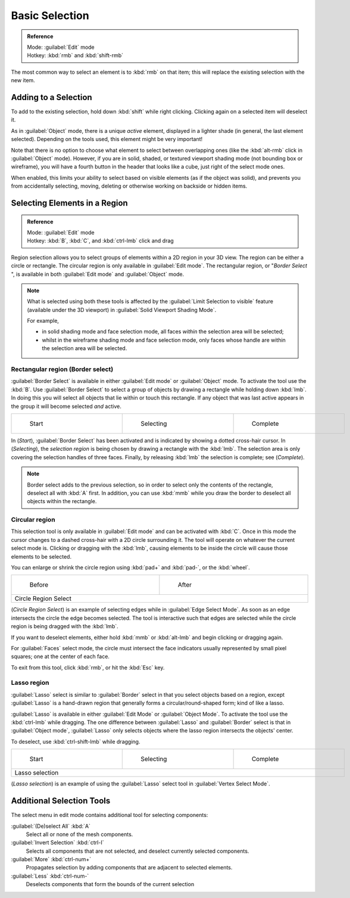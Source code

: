 
..    TODO/Review: {{review|im=examples|partial=X|text = expand basic selection tools}} .


Basic Selection
***************

.. admonition:: Reference
   :class: refbox

   | Mode:     :guilabel:`Edit` mode
   | Hotkey:   :kbd:`rmb` and :kbd:`shift-rmb`


The most common way to select an element is to :kbd:`rmb` on that item;
this will replace the existing selection with the new item.


Adding to a Selection
=====================

To add to the existing selection, hold down :kbd:`shift` while right clicking.
Clicking again on a selected item will deselect it.

As in :guilabel:`Object` mode, there is a unique *active* element,
displayed in a lighter shade (in general, the last element selected).
Depending on the tools used, this element might be very important!

Note that there is no option to choose what element to select between overlapping ones
(like the :kbd:`alt-rmb` click in :guilabel:`Object` mode). However,
if you are in solid, shaded, or textured viewport shading mode
(not bounding box or wireframe),
you will have a fourth button in the header that looks like a cube,
just right of the select mode ones.

When enabled, this limits your ability to select based on visible elements
(as if the object was solid), and prevents you from accidentally selecting, moving,
deleting or otherwise working on backside or hidden items.


Selecting Elements in a Region
==============================

.. admonition:: Reference
   :class: refbox

   | Mode:     :guilabel:`Edit` mode
   | Hotkey:   :kbd:`B`, :kbd:`C`, and :kbd:`ctrl-lmb` click and drag


Region selection allows you to select groups of elements within a 2D region in your 3D view.
The region can be either a circle or rectangle.
The circular region is only available in :guilabel:`Edit mode`. The rectangular region,
or "\ *Border Select* ",
is available in both :guilabel:`Edit mode` and :guilabel:`Object` mode.


.. admonition:: Note
   :class: note

   What is selected using both these tools is affected by the :guilabel:`Limit Selection to visible` feature (available under the 3D viewport) in :guilabel:`Solid Viewport Shading Mode`.

   For example,

   - in solid shading mode and face selection mode, all faces *within* the selection area will be selected;
   - whilst in the wireframe shading mode and face selection mode, only faces whose handle are within the selection area will be selected.


Rectangular region (Border select)
----------------------------------

:guilabel:`Border Select` is available in either :guilabel:`Edit mode` or :guilabel:`Object` mode. To activate the tool use the :kbd:`B`. Use :guilabel:`Border Select` to select a group of objects by drawing a rectangle while holding down :kbd:`lmb`. In doing this you will select all objects that lie within or touch this rectangle. If any object that was last active appears in the group it will become selected *and* active.


+-------------------------------------------------------------------------+-------------------------------------------------------------------------+-------------------------------------------------------------------------+
+.. figure:: /images/25-Manual-Modeling-Meshes-Selection-Borderselect1.jpg|.. figure:: /images/25-Manual-Modeling-Meshes-Selection-Borderselect2.jpg|.. figure:: /images/25-Manual-Modeling-Meshes-Selection-Borderselect3.jpg+
+   :width: 200px                                                         |   :width: 200px                                                         |   :width: 200px                                                         +
+   :figwidth: 200px                                                      |   :figwidth: 200px                                                      |   :figwidth: 200px                                                      +
+                                                                         |                                                                         |                                                                         +
+   Start                                                                 |   Selecting                                                             |   Complete                                                              +
+-------------------------------------------------------------------------+-------------------------------------------------------------------------+-------------------------------------------------------------------------+


In (*Start*), :guilabel:`Border Select` has been activated and is indicated by showing a
dotted cross-hair cursor. In (*Selecting*),
the *selection region* is being chosen by drawing a rectangle with the :kbd:`lmb`.
The selection area is only covering the selection handles of three faces. Finally,
by releasing :kbd:`lmb` the selection is complete; see (*Complete*).


.. admonition:: Note
   :class: note

   Border select adds to the previous selection, so in order to select only the contents of the rectangle, deselect all with :kbd:`A` first. In addition, you can use :kbd:`mmb` while you draw the border to deselect all objects within the rectangle.


Circular region
---------------

This selection tool is only available in :guilabel:`Edit mode` and can be activated with
:kbd:`C`.
Once in this mode the cursor changes to a dashed cross-hair with a 2D circle surrounding it.
The tool will operate on whatever the current select mode is.
Clicking or dragging with the :kbd:`lmb`,
causing elements to be inside the circle will cause those elements to be selected.

You can enlarge or shrink the circle region using :kbd:`pad+` and :kbd:`pad-`,
or the :kbd:`wheel`.


+---------------------------------------------------------------------------+---------------------------------------------------------------------------+
+.. figure:: /images/25-Manual-Modeling-Meshes-Selection-Circularselect1.jpg|.. figure:: /images/25-Manual-Modeling-Meshes-Selection-Circularselect2.jpg+
+   :width: 300px                                                           |   :width: 300px                                                           +
+   :figwidth: 300px                                                        |   :figwidth: 300px                                                        +
+                                                                           |                                                                           +
+   Before                                                                  |   After                                                                   +
+---------------------------------------------------------------------------+---------------------------------------------------------------------------+
+Circle Region Select                                                                                                                                   +
+---------------------------------------------------------------------------+---------------------------------------------------------------------------+

(*Circle Region Select*) is an example of selecting edges while in :guilabel:`Edge Select Mode`. As soon as an edge intersects the circle the edge becomes selected. The tool is interactive such that edges are selected while the circle region is being dragged with the :kbd:`lmb`.

If you want to deselect elements,
either hold :kbd:`mmb` or :kbd:`alt-lmb` and begin clicking or dragging again.

For :guilabel:`Faces` select mode,
the circle must intersect the face indicators usually represented by small pixel squares;
one at the center of each face.

To exit from this tool, click :kbd:`rmb`, or hit the :kbd:`Esc` key.


Lasso region
------------

:guilabel:`Lasso` select is similar to :guilabel:`Border` select in that you select objects based on a region, except :guilabel:`Lasso` is a hand-drawn region that generally forms a circular/round-shaped form; kind of like a lasso.

:guilabel:`Lasso` is available in either :guilabel:`Edit Mode` or :guilabel:`Object Mode`. To activate the tool use the :kbd:`ctrl-lmb` while dragging. The one difference between :guilabel:`Lasso` and :guilabel:`Border` select is that in :guilabel:`Object mode`, :guilabel:`Lasso` only selects objects where the lasso region intersects the objects' center.

To deselect, use :kbd:`ctrl-shift-lmb` while dragging.


+------------------------------------------------------------------------+------------------------------------------------------------------------+------------------------------------------------------------------------+
+.. figure:: /images/25-Manual-Modeling-Meshes-Selection-Lassoselect1.jpg|.. figure:: /images/25-Manual-Modeling-Meshes-Selection-Lassoselect2.jpg|.. figure:: /images/25-Manual-Modeling-Meshes-Selection-Lassoselect3.jpg+
+   :width: 200px                                                        |   :width: 200px                                                        |   :width: 200px                                                        +
+   :figwidth: 200px                                                     |   :figwidth: 200px                                                     |   :figwidth: 200px                                                     +
+                                                                        |                                                                        |                                                                        +
+   Start                                                                |   Selecting                                                            |   Complete                                                             +
+------------------------------------------------------------------------+------------------------------------------------------------------------+------------------------------------------------------------------------+
+Lasso selection                                                                                                                                                                                                           +
+------------------------------------------------------------------------+------------------------------------------------------------------------+------------------------------------------------------------------------+

(*Lasso selection*) is an example of using the :guilabel:`Lasso` select tool in :guilabel:`Vertex Select Mode`.


Additional Selection Tools
==========================

The select menu in edit mode contains additional tool for selecting components:

:guilabel:`(De)select All` :kbd:`A`
   Select all or none of the mesh components.
:guilabel:`Invert Selection` :kbd:`ctrl-I`
   Selects all components that are not selected, and deselect currently selected components.
:guilabel:`More` :kbd:`ctrl-num+`
   Propagates selection by adding components that are adjacent to selected elements.
:guilabel:`Less` :kbd:`ctrl-num-`
   Deselects components that form the bounds of the current selection